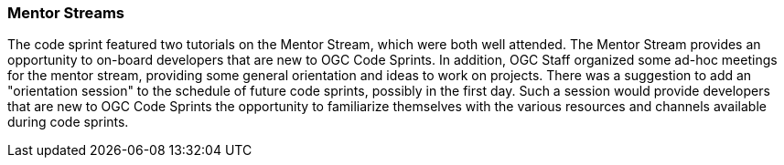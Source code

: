 === Mentor Streams

The code sprint featured two tutorials on the Mentor Stream, which were both well attended. The Mentor Stream provides an opportunity to on-board developers that are new to OGC Code Sprints. In addition, OGC Staff organized some ad-hoc meetings for the mentor stream, providing some general orientation and ideas to work on projects. There was a suggestion to add an "orientation session" to the schedule of future code sprints, possibly in the first day. Such a session would provide developers that are new to OGC Code Sprints the opportunity to familiarize themselves with the various resources and channels available during code sprints.
